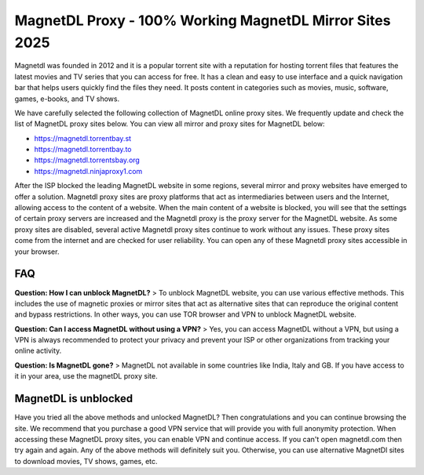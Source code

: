 ##################
MagnetDL Proxy - 100% Working MagnetDL Mirror Sites 2025
##################


Magnetdl was founded in 2012 and it is a popular torrent site with a reputation for hosting torrent files that features the latest movies and TV series that you can access for free. It has a clean and easy to use interface and a quick navigation bar that helps users quickly find the files they need. It posts content in categories such as movies, music, software, games, e-books, and TV shows.


We have carefully selected the following collection of MagnetDL online proxy sites. We frequently update and check the list of MagnetDL proxy sites below. You can view all mirror and proxy sites for MagnetDL below:

- https://magnetdl.torrentbay.st
- https://magnetdl.torrentbay.to
- https://magnetdl.torrentsbay.org
- https://magnetdl.ninjaproxy1.com



After the ISP blocked the leading MagnetDL website in some regions, several mirror and proxy websites have emerged to offer a solution. Magnetdl proxy sites are proxy platforms that act as intermediaries between users and the Internet, allowing access to the content of a website. When the main content of a website is blocked, you will see that the settings of certain proxy servers are increased and the Magnetdl proxy is the proxy server for the MagnetDL website.
As some proxy sites are disabled, several active Magnetdl proxy sites continue to work without any issues. These proxy sites come from the internet and are checked for user reliability. You can open any of these Magnetdl proxy sites accessible in your browser.


*********
FAQ
*********

**Question: How I can unblock MagnetDL?**
> To unblock MagnetDL website, you can use various effective methods. This includes the use of magnetic proxies or mirror sites that act as alternative sites that can reproduce the original content and bypass restrictions. In other ways, you can use TOR browser and VPN to unblock MagnetDL website.

**Question: Can I access MagnetDL without using a VPN?**
> Yes, you can access MagnetDL without a VPN, but using a VPN is always recommended to protect your privacy and prevent your ISP or other organizations from tracking your online activity.

**Question: Is MagnetDL gone?**
> MagnetDL not available in some countries like India, Italy and GB. If you have access to it in your area, use the magnetDL proxy site.

                  
*********
MagnetDL is unblocked
*********
Have you tried all the above methods and unlocked MagnetDL? Then congratulations and you can continue browsing the site. We recommend that you purchase a good VPN service that will provide you with full anonymity protection. When accessing these MagnetDL proxy sites, you can enable VPN and continue access.
If you can't open magnetdl.com then try again and again. Any of the above methods will definitely suit you. Otherwise, you can use alternative MagnetDl sites to download movies, TV shows, games, etc.
